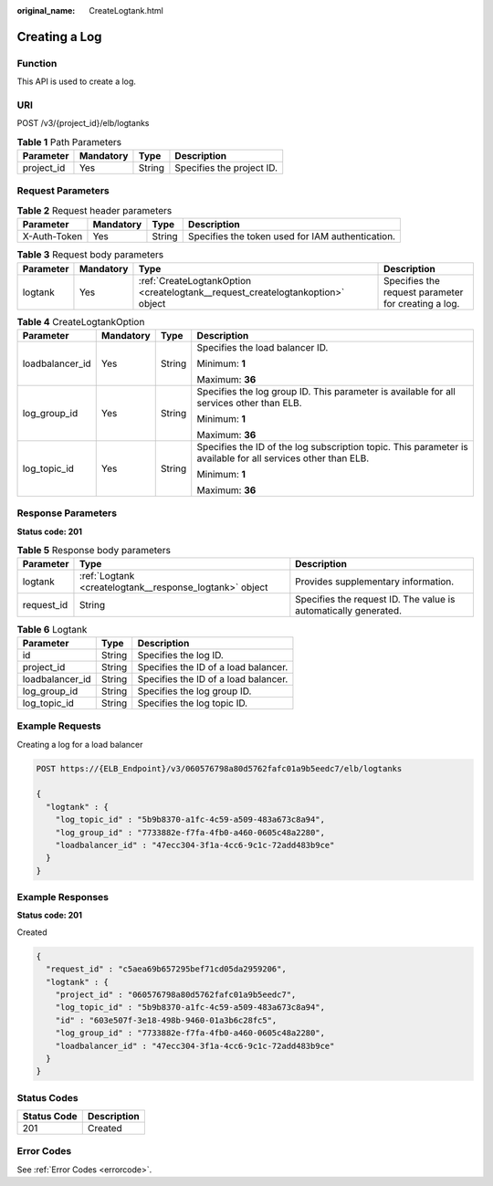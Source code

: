 :original_name: CreateLogtank.html

.. _CreateLogtank:

Creating a Log
==============

Function
--------

This API is used to create a log.

URI
---

POST /v3/{project_id}/elb/logtanks

.. table:: **Table 1** Path Parameters

   ========== ========= ====== =========================
   Parameter  Mandatory Type   Description
   ========== ========= ====== =========================
   project_id Yes       String Specifies the project ID.
   ========== ========= ====== =========================

Request Parameters
------------------

.. table:: **Table 2** Request header parameters

   +--------------+-----------+--------+--------------------------------------------------+
   | Parameter    | Mandatory | Type   | Description                                      |
   +==============+===========+========+==================================================+
   | X-Auth-Token | Yes       | String | Specifies the token used for IAM authentication. |
   +--------------+-----------+--------+--------------------------------------------------+

.. table:: **Table 3** Request body parameters

   +-----------+-----------+--------------------------------------------------------------------------------+-----------------------------------------------------+
   | Parameter | Mandatory | Type                                                                           | Description                                         |
   +===========+===========+================================================================================+=====================================================+
   | logtank   | Yes       | :ref:`CreateLogtankOption <createlogtank__request_createlogtankoption>` object | Specifies the request parameter for creating a log. |
   +-----------+-----------+--------------------------------------------------------------------------------+-----------------------------------------------------+

.. _createlogtank__request_createlogtankoption:

.. table:: **Table 4** CreateLogtankOption

   +-----------------+-----------------+-----------------+--------------------------------------------------------------------------------------------------------------+
   | Parameter       | Mandatory       | Type            | Description                                                                                                  |
   +=================+=================+=================+==============================================================================================================+
   | loadbalancer_id | Yes             | String          | Specifies the load balancer ID.                                                                              |
   |                 |                 |                 |                                                                                                              |
   |                 |                 |                 | Minimum: **1**                                                                                               |
   |                 |                 |                 |                                                                                                              |
   |                 |                 |                 | Maximum: **36**                                                                                              |
   +-----------------+-----------------+-----------------+--------------------------------------------------------------------------------------------------------------+
   | log_group_id    | Yes             | String          | Specifies the log group ID. This parameter is available for all services other than ELB.                     |
   |                 |                 |                 |                                                                                                              |
   |                 |                 |                 | Minimum: **1**                                                                                               |
   |                 |                 |                 |                                                                                                              |
   |                 |                 |                 | Maximum: **36**                                                                                              |
   +-----------------+-----------------+-----------------+--------------------------------------------------------------------------------------------------------------+
   | log_topic_id    | Yes             | String          | Specifies the ID of the log subscription topic. This parameter is available for all services other than ELB. |
   |                 |                 |                 |                                                                                                              |
   |                 |                 |                 | Minimum: **1**                                                                                               |
   |                 |                 |                 |                                                                                                              |
   |                 |                 |                 | Maximum: **36**                                                                                              |
   +-----------------+-----------------+-----------------+--------------------------------------------------------------------------------------------------------------+

Response Parameters
-------------------

**Status code: 201**

.. table:: **Table 5** Response body parameters

   +------------+---------------------------------------------------------+-----------------------------------------------------------------+
   | Parameter  | Type                                                    | Description                                                     |
   +============+=========================================================+=================================================================+
   | logtank    | :ref:`Logtank <createlogtank__response_logtank>` object | Provides supplementary information.                             |
   +------------+---------------------------------------------------------+-----------------------------------------------------------------+
   | request_id | String                                                  | Specifies the request ID. The value is automatically generated. |
   +------------+---------------------------------------------------------+-----------------------------------------------------------------+

.. _createlogtank__response_logtank:

.. table:: **Table 6** Logtank

   =============== ====== ====================================
   Parameter       Type   Description
   =============== ====== ====================================
   id              String Specifies the log ID.
   project_id      String Specifies the ID of a load balancer.
   loadbalancer_id String Specifies the ID of a load balancer.
   log_group_id    String Specifies the log group ID.
   log_topic_id    String Specifies the log topic ID.
   =============== ====== ====================================

Example Requests
----------------

Creating a log for a load balancer

.. code-block:: text

   POST https://{ELB_Endpoint}/v3/060576798a80d5762fafc01a9b5eedc7/elb/logtanks

   {
     "logtank" : {
       "log_topic_id" : "5b9b8370-a1fc-4c59-a509-483a673c8a94",
       "log_group_id" : "7733882e-f7fa-4fb0-a460-0605c48a2280",
       "loadbalancer_id" : "47ecc304-3f1a-4cc6-9c1c-72add483b9ce"
     }
   }

Example Responses
-----------------

**Status code: 201**

Created

.. code-block::

   {
     "request_id" : "c5aea69b657295bef71cd05da2959206",
     "logtank" : {
       "project_id" : "060576798a80d5762fafc01a9b5eedc7",
       "log_topic_id" : "5b9b8370-a1fc-4c59-a509-483a673c8a94",
       "id" : "603e507f-3e18-498b-9460-01a3b6c28fc5",
       "log_group_id" : "7733882e-f7fa-4fb0-a460-0605c48a2280",
       "loadbalancer_id" : "47ecc304-3f1a-4cc6-9c1c-72add483b9ce"
     }
   }

Status Codes
------------

=========== ===========
Status Code Description
=========== ===========
201         Created
=========== ===========

Error Codes
-----------

See :ref:`Error Codes <errorcode>`.

